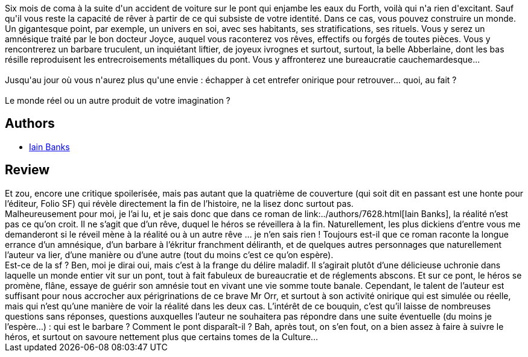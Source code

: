 :jbake-type: post
:jbake-status: published
:jbake-title: Entrefer
:jbake-tags:  dystopie, mémoire, rayon-imaginaire,_année_2002,_mois_mai,_note_4,fantastique,read
:jbake-date: 2002-05-30
:jbake-depth: ../../
:jbake-uri: goodreads/books/9782070415724.adoc
:jbake-bigImage: https://i.gr-assets.com/images/S/compressed.photo.goodreads.com/books/1454556150l/12011._SY160_.jpg
:jbake-smallImage: https://i.gr-assets.com/images/S/compressed.photo.goodreads.com/books/1454556150l/12011._SY75_.jpg
:jbake-source: https://www.goodreads.com/book/show/12011
:jbake-style: goodreads goodreads-book

++++
<div class="book-description">
Six mois de coma à la suite d'un accident de voiture sur le pont qui enjambe les eaux du Forth, voilà qui n'a rien d'excitant. Sauf qu'il vous reste la capacité de rêver à partir de ce qui subsiste de votre identité. Dans ce cas, vous pouvez construire un monde. Un gigantesque point, par exemple, un univers en soi, avec ses habitants, ses stratifications, ses rituels. Vous y serez un amnésique traité par le bon docteur Joyce, auquel vous raconterez vos rêves, effectifs ou forgés de toutes pièces. Vous y rencontrerez un barbare truculent, un inquiétant liftier, de joyeux ivrognes et surtout, surtout, la belle Abberlaine, dont les bas résille reproduisent les entrecroisements métalliques du pont. Vous y affronterez une bureaucratie cauchemardesque...<br /><br />Jusqu'au jour où vous n'aurez plus qu'une envie : échapper à cet entrefer onirique pour retrouver... quoi, au fait ?<br /><br />Le monde réel ou un autre produit de votre imagination ?
</div>
++++


## Authors
* link:../authors/7628.html[Iain Banks]



## Review

++++
Et zou, encore une critique spoilerisée, mais pas autant que la quatrième de couverture (qui soit dit en passant est une honte pour l’éditeur, Folio SF) qui révèle directement la fin de l’histoire, ne la lisez donc surtout pas. <br/>Malheureusement pour moi, je l’ai lu, et je sais donc que dans ce roman de link:../authors/7628.html[Iain Banks], la réalité n’est pas ce qu’on croit. Il ne s’agit que d’un rêve, duquel le héros se réveillera à la fin. Naturellement, les plus dickiens d’entre vous me demanderont si le réveil mène à la réalité ou à un autre rêve … je n’en sais rien ! Toujours est-il que ce roman raconte la longue errance d’un amnésique, d’un barbare à l’ékritur franchment déliranth, et de quelques autres personnages que naturellement l’auteur va lier, d’une manière ou d’une autre (tout du moins c’est ce qu’on espère).<br/>Est-ce de la sf ? Ben, moi je dirai oui, mais c’est à la frange du délire maladif. Il s’agirait plutôt d’une délicieuse uchronie dans laquelle un monde entier vit sur un pont, tout à fait fabuleux de bureaucratie et de réglements abscons. Et sur ce pont, le héros se promène, flâne, essaye de guérir son amnésie tout en vivant une vie somme toute banale. Cependant, le talent de l’auteur est suffisant pour nous accrocher aux périgrinations de ce brave Mr Orr, et surtout à son activité onirique qui est simulée ou réelle, mais qui n’est qu’une manière de voir la réalité dans les deux cas. L’intérêt de ce bouquin, c’est qu’il laisse de nombreuses questions sans réponses, questions auxquelles l’auteur ne souhaitera pas répondre dans une suite éventuelle (du moins je l’espère…) : qui est le barbare ? Comment le pont disparaît-il ? Bah, après tout, on s’en fout, on a bien assez à faire à suivre le héros, et surtout on savoure nettement plus que certains tomes de la Culture...
++++